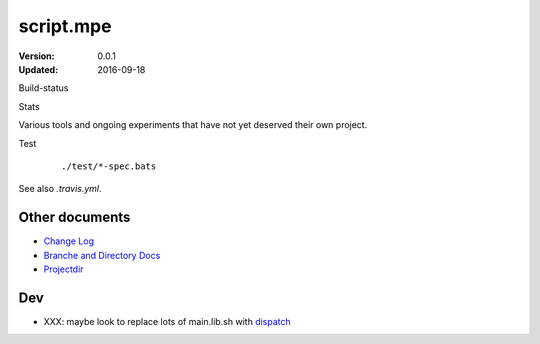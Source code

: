 script.mpe
==========
:Version: 0.0.1
:Updated: 2016-09-18


Build-status
    .. FIXME: cannot att ?branch= without Du/rSt2html breaking
    .. image:: https://secure.travis-ci.org/dotmpe/script-mpe.svg
      :width: 89
      :target: https://travis-ci.org/dotmpe/script-mpe
      :alt: Build

Stats
    .. image:: http://img.shields.io/badge/github-stats-ff5500.svg
      :target: http://githubstats.com/dotmpe/script-mpe
      :alt: GitHub Stats


Various tools and ongoing experiments that have not yet deserved their own
project.

Test
    ::

       ./test/*-spec.bats

See also `.travis.yml`.



Other documents
---------------
- `Change Log <ChangeLog.rst>`_
- `Branche and Directory Docs <doc/package.rst>`_
- `Projectdir <projectdir.rst>`_

Dev
---

- XXX: maybe look to replace lots of main.lib.sh with dispatch_

.. _dispatch: https://github.com/Mosai/workshop/blob/master/doc/dispatch.md


